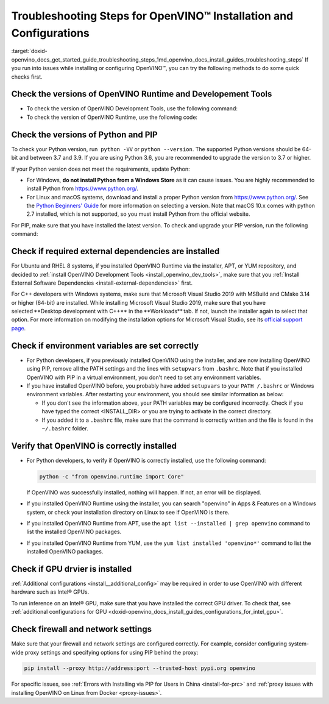 .. index:: pair: page; Troubleshooting Steps for OpenVINO™ Installation and Configurations
.. _doxid-openvino_docs_get_started_guide_troubleshooting_steps:


Troubleshooting Steps for OpenVINO™ Installation and Configurations
=====================================================================

:target:`doxid-openvino_docs_get_started_guide_troubleshooting_steps_1md_openvino_docs_install_guides_troubleshooting_steps` If you run into issues while installing or configuring OpenVINO™, you can try the following methods to do some quick checks first.

Check the versions of OpenVINO Runtime and Developement Tools
~~~~~~~~~~~~~~~~~~~~~~~~~~~~~~~~~~~~~~~~~~~~~~~~~~~~~~~~~~~~~

* To check the version of OpenVINO Development Tools, use the following command:
  
  .. ref-code-block:: cpp
  
  	mo --version

* To check the version of OpenVINO Runtime, use the following code:
  
  .. ref-code-block:: cpp
  
  	from openvino.runtime import get_version get_version()

Check the versions of Python and PIP
~~~~~~~~~~~~~~~~~~~~~~~~~~~~~~~~~~~~

To check your Python version, run  ``python -VV`` or ``python --version``. The supported Python versions should be 64-bit and between 3.7 and 3.9. If you are using Python 3.6, you are recommended to upgrade the version to 3.7 or higher.

If your Python version does not meet the requirements, update Python:

* For Windows, **do not install Python from a Windows Store** as it can cause issues. You are highly recommended to install Python from `https://www.python.org/ <https://www.python.org/>`__.

* For Linux and macOS systems, download and install a proper Python version from `https://www.python.org/ <https://www.python.org/>`__. See the `Python Beginners' Guide <https://wiki.python.org/moin/BeginnersGuide/Download>`__ for more information on selecting a version. Note that macOS 10.x comes with python 2.7 installed, which is not supported, so you must install Python from the official website.

For PIP, make sure that you have installed the latest version. To check and upgrade your PIP version, run the following command:

.. ref-code-block:: cpp

	python -m pip install --upgrade pip

Check if required external dependencies are installed
~~~~~~~~~~~~~~~~~~~~~~~~~~~~~~~~~~~~~~~~~~~~~~~~~~~~~

For Ubuntu and RHEL 8 systems, if you installed OpenVINO Runtime via the installer, APT, or YUM repository, and decided to :ref:`install OpenVINO Development Tools <install_openvino_dev_tools>`, make sure that you :ref:`Install External Software Dependencies <install-external-dependencies>` first.

For C++ developers with Windows systems, make sure that Microsoft Visual Studio 2019 with MSBuild and CMake 3.14 or higher (64-bit) are installed. While installing Microsoft Visual Studio 2019, make sure that you have selected \*\*Desktop development with C++\*\* in the \*\*Workloads\*\* tab. If not, launch the installer again to select that option. For more information on modifying the installation options for Microsoft Visual Studio, see its `official support page <https://docs.microsoft.com/en-us/visualstudio/install/modify-visual-studio?view=vs-2019>`__.

Check if environment variables are set correctly
~~~~~~~~~~~~~~~~~~~~~~~~~~~~~~~~~~~~~~~~~~~~~~~~

* For Python developers, if you previously installed OpenVINO using the installer, and are now installing OpenVINO using PIP, remove all the PATH settings and the lines with ``setupvars`` from ``.bashrc``. Note that if you installed OpenVINO with PIP in a virtual environment, you don't need to set any environment variables.

* If you have installed OpenVINO before, you probably have added ``setupvars`` to your ``PATH /.bashrc`` or Windows environment variables. After restarting your environment, you should see similar information as below:
  
  .. ref-code-block:: cpp
  
  	[setupvars.sh] OpenVINO™ environment initialized
  
  
  
  * If you don't see the information above, your PATH variables may be configured incorrectly. Check if you have typed the correct <INSTALL_DIR> or you are trying to activate in the correct directory.
  
  * If you added it to a ``.bashrc`` file, make sure that the command is correctly written and the file is found in the ``~/.bashrc`` folder.

Verify that OpenVINO is correctly installed
~~~~~~~~~~~~~~~~~~~~~~~~~~~~~~~~~~~~~~~~~~~

* For Python developers, to verify if OpenVINO is correctly installed, use the following command:

  .. code-block:: sh

     python -c "from openvino.runtime import Core"

  If OpenVINO was successfully installed, nothing will happen. If not, an error will be displayed.

* If you installed OpenVINO Runtime using the installer, you can search "openvino" in Apps & Features on a Windows system, or check your installation directory on Linux to see if OpenVINO is there.

* If you installed OpenVINO Runtime from APT, use the ``apt list --installed | grep openvino`` command to list the installed OpenVINO packages.

* If you installed OpenVINO Runtime from YUM, use the ``yum list installed 'openvino*'`` command to list the installed OpenVINO packages.

Check if GPU drvier is installed
~~~~~~~~~~~~~~~~~~~~~~~~~~~~~~~~

:ref:`Additional configurations <install__additional_config>` may be required in order to use OpenVINO with different hardware such as Intel® GPUs.

To run inference on an Intel® GPU, make sure that you have installed the correct GPU driver. To check that, see :ref:`additional configurations for GPU <doxid-openvino_docs_install_guides_configurations_for_intel_gpu>`.

Check firewall and network settings
~~~~~~~~~~~~~~~~~~~~~~~~~~~~~~~~~~~

Make sure that your firewall and network settings are configured correctly. For example, consider configuring system-wide proxy settings and specifying options for using PIP behind the proxy:

.. code-block:: sh

      pip install --proxy http://address:port --trusted-host pypi.org openvino

For specific issues, see :ref:`Errors with Installing via PIP for Users in China <install-for-prc>` and :ref:`proxy issues with installing OpenVINO on Linux from Docker <proxy-issues>`.

